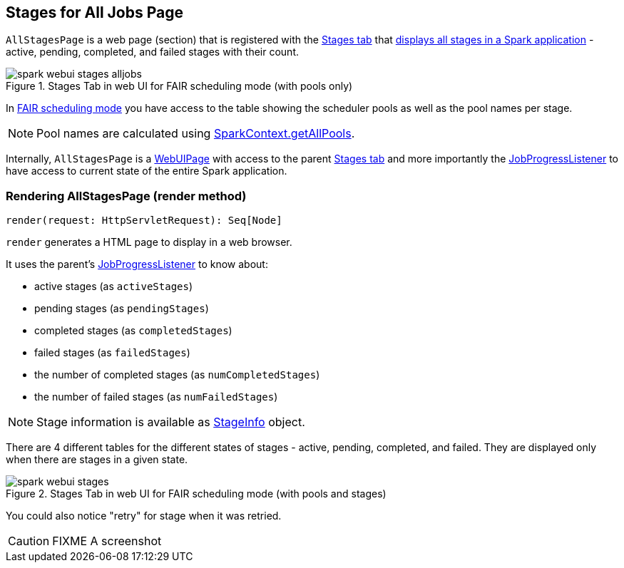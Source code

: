 == [[AllStagesPage]] Stages for All Jobs Page

`AllStagesPage` is a web page (section) that is registered with the link:spark-webui-StagesTab.adoc[Stages tab] that <<render, displays all stages in a Spark application>> - active, pending, completed, and failed stages with their count.

.Stages Tab in web UI for FAIR scheduling mode (with pools only)
image::spark-webui-stages-alljobs.png[align="center"]

[[pool-names]]
In link:spark-scheduler-SchedulingMode.adoc#FAIR[FAIR scheduling mode] you have access to the table showing the scheduler pools as well as the pool names per stage.

NOTE: Pool names are calculated using link:spark-SparkContext.adoc#getAllPools[SparkContext.getAllPools].

Internally, `AllStagesPage` is a link:spark-webui-WebUIPage.adoc[WebUIPage] with access to the parent link:spark-webui-StagesTab.adoc[Stages tab] and more importantly the link:spark-webui-JobProgressListener.adoc[JobProgressListener] to have access to current state of the entire Spark application.

=== [[render]] Rendering AllStagesPage (render method)

[source, scala]
----
render(request: HttpServletRequest): Seq[Node]
----

`render` generates a HTML page to display in a web browser.

It uses the parent's link:spark-webui-JobProgressListener.adoc[JobProgressListener] to know about:

* active stages (as `activeStages`)
* pending stages (as `pendingStages`)
* completed stages (as `completedStages`)
* failed stages (as `failedStages`)
* the number of completed stages (as `numCompletedStages`)
* the number of failed stages (as `numFailedStages`)

NOTE: Stage information is available as link:spark-scheduler-StageInfo.adoc[StageInfo] object.

There are 4 different tables for the different states of stages - active, pending, completed, and failed. They are displayed only when there are stages in a given state.

.Stages Tab in web UI for FAIR scheduling mode (with pools and stages)
image::spark-webui-stages.png[align="center"]

You could also notice "retry" for stage when it was retried.

CAUTION: FIXME A screenshot
